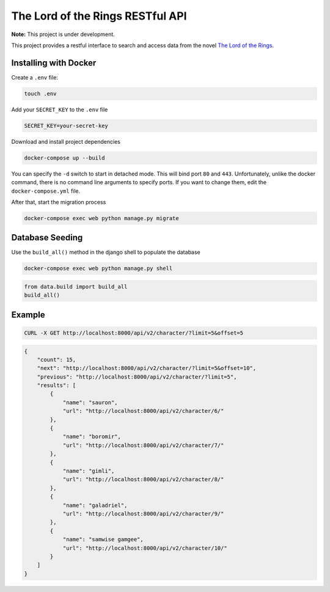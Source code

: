 The Lord of the Rings RESTful API
==================================

**Note:** This project is under development.

This project provides a restful interface to search and access data from the novel `The Lord of the Rings`_.

Installing with Docker
----------------------

Create a ``.env`` file:

.. code-block:: text

    touch .env

Add your ``SECRET_KEY`` to the ``.env`` file

.. code-block:: text

    SECRET_KEY=your-secret-key

Download and install project dependencies

.. code-block:: text

    docker-compose up --build

You can specify the ``-d`` switch to start in detached mode. This will bind port ``80`` and ``443``. Unfortunately, unlike the docker command, there is no command line arguments to specify ports. If you want to change them, edit the ``docker-compose.yml`` file.

After that, start the migration process

.. code-block:: text

    docker-compose exec web python manage.py migrate

Database Seeding
----------------

Use the ``build_all()`` method in the django shell to populate the database

.. code-block:: text

    docker-compose exec web python manage.py shell

.. code-block:: python

    from data.build import build_all
    build_all()


Example
--------

.. code-block:: curl

    CURL -X GET http://localhost:8000/api/v2/character/?limit=5&offset=5

.. code-block:: json

    {
        "count": 15,
        "next": "http://localhost:8000/api/v2/character/?limit=5&offset=10",
        "previous": "http://localhost:8000/api/v2/character/?limit=5",
        "results": [
            {
                "name": "sauron",
                "url": "http://localhost:8000/api/v2/character/6/"
            },
            {
                "name": "boromir",
                "url": "http://localhost:8000/api/v2/character/7/"
            },
            {
                "name": "gimli",
                "url": "http://localhost:8000/api/v2/character/8/"
            },
            {
                "name": "galadriel",
                "url": "http://localhost:8000/api/v2/character/9/"
            },
            {
                "name": "samwise gamgee",
                "url": "http://localhost:8000/api/v2/character/10/"
            }
        ]
    }

.. _`The Lord of the Rings`: https://en.wikipedia.org/wiki/The_Lord_of_the_Rings
